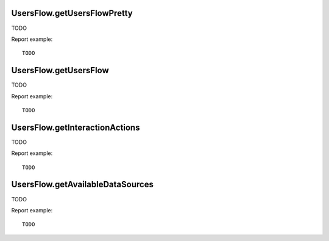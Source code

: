 .. highlight:: js
.. default-domain:: js

UsersFlow.getUsersFlowPretty
````````````````````````````
TODO

.. function:: UsersFlow.getUsersFlowPretty(idSite, period, date, segment, expanded, flat, idSubtable, dataSource)

    :param idSite: TODO
    :param period: TODO
    :param date: TODO
    :param segment: TODO
    :param expanded: TODO
    :param flat: TODO
    :param idSubtable: TODO
    :param dataSource: TODO
    :returns: TODO

Report example::

    TODO

UsersFlow.getUsersFlow
``````````````````````
TODO

.. function:: UsersFlow.getUsersFlow(idSite, period, date, limitActionsPerStep, exploreStep, exploreUrl, segment, expanded, dataSource)

    :param idSite: TODO
    :param period: TODO
    :param date: TODO
    :param limitActionsPerStep: TODO
    :param exploreStep: TODO
    :param exploreUrl: TODO
    :param segment: TODO
    :param expanded: TODO
    :param dataSource: TODO
    :returns: TODO

Report example::

    TODO

UsersFlow.getInteractionActions
```````````````````````````````
TODO

.. function:: UsersFlow.getInteractionActions(idSite, period, date, interactionPosition, offsetActionsPerStep, segment, idSubtable, dataSource)

    :param idSite: TODO
    :param period: TODO
    :param date: TODO
    :param interactionPosition: TODO
    :param offsetActionsPerStep: TODO
    :param segment: TODO
    :param idSubtable: TODO
    :param dataSource: TODO
    :returns: TODO

Report example::

    TODO

UsersFlow.getAvailableDataSources
`````````````````````````````````
TODO

.. function:: UsersFlow.getAvailableDataSources()

    :returns: TODO

Report example::

    TODO

